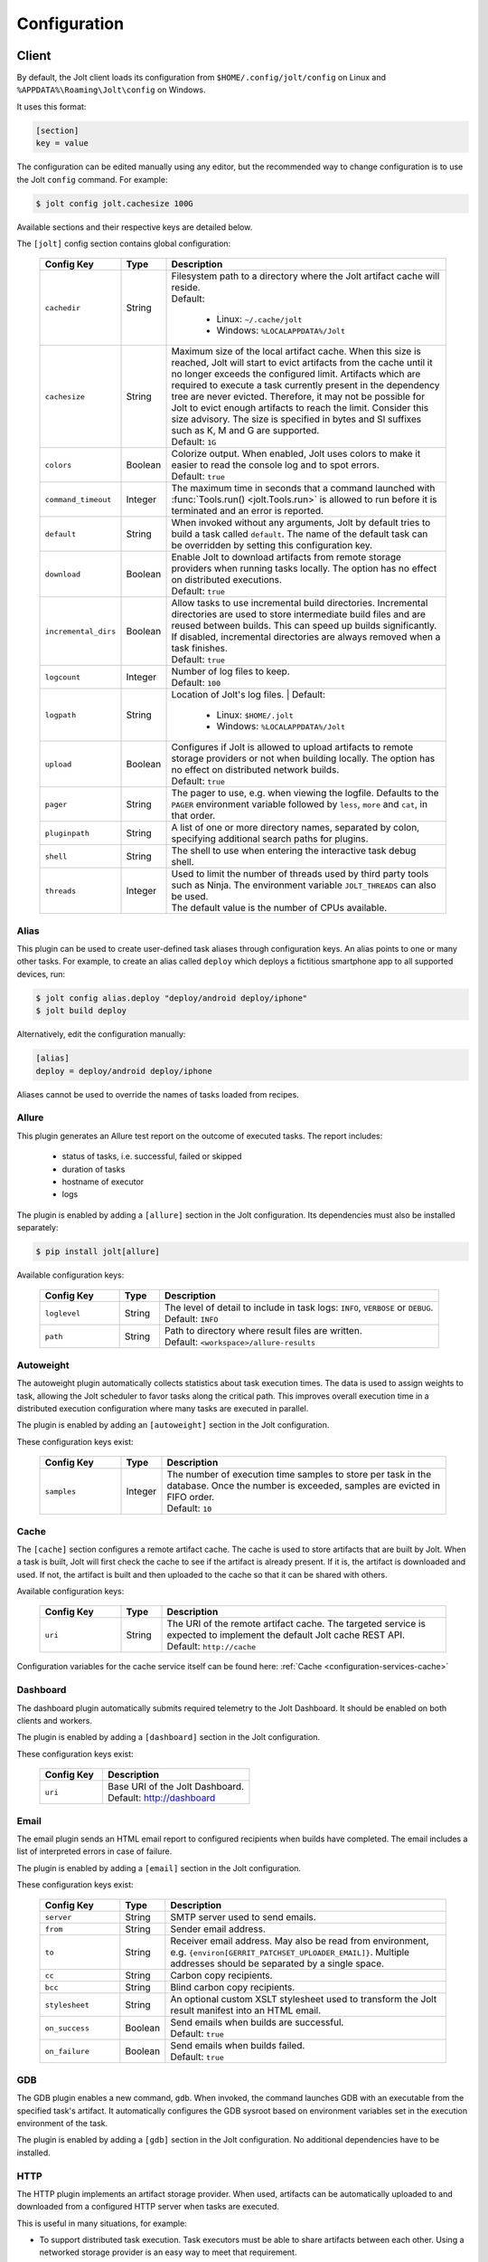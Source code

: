 .. _configuration:

Configuration
==============


Client
------

By default, the Jolt client loads its configuration from
``$HOME/.config/jolt/config`` on Linux and
``%APPDATA%\Roaming\Jolt\config`` on Windows.

It uses this format:

.. code-block:: text

    [section]
    key = value

The configuration can be edited manually using any editor, but
the recommended way to change configuration is to use the Jolt
``config`` command. For example:

.. code-block:: bash

    $ jolt config jolt.cachesize 100G

Available sections and their respective keys are detailed below.

The ``[jolt]`` config section contains global configuration:

  .. list-table::
    :widths: 20 10 70
    :header-rows: 1
    :class: tight-table

    * - Config Key
      - Type
      - Description

    * - ``cachedir``
      - String
      - | Filesystem path to a directory where the Jolt artifact cache will reside.
        | Default:

           - Linux: ``~/.cache/jolt``
           - Windows: ``%LOCALAPPDATA%/Jolt``

    * - ``cachesize``
      - String
      - | Maximum size of the local artifact cache. When this size is reached, Jolt
          will start to evict artifacts from the cache until it no longer exceeds the
          configured limit. Artifacts which are required to execute a task currently
          present in the dependency tree are never evicted. Therefore, it may not be
          possible for Jolt to evict enough artifacts to reach the limit. Consider
          this size advisory. The size is specified in bytes and SI suffixes such as
          K, M and G are supported.
        | Default: ``1G``

    * - ``colors``
      - Boolean
      - | Colorize output. When enabled, Jolt uses colors to make it easier to
          read the console log and to spot errors.
        | Default: ``true``

    * - ``command_timeout``
      - Integer
      - | The maximum time in seconds that a command launched with
          :func:`Tools.run() <jolt.Tools.run>` is allowed to run before it is
          terminated and an error is reported.

    * - ``default``
      - String
      - When invoked without any arguments, Jolt by default tries to build a
        task called ``default``. The name of the default task can be overridden
        by setting this configuration key.

    * - ``download``
      - Boolean
      - | Enable Jolt to download artifacts from remote storage providers when
          running tasks locally. The option has no effect on
          distributed executions.
        | Default: ``true``

    * - ``incremental_dirs``
      - Boolean
      - | Allow tasks to use incremental build directories. Incremental directories
          are used to store intermediate build files and are reused between builds.
          This can speed up builds significantly.
          If disabled, incremental directories are always removed when a task finishes.
        | Default: ``true``

    * - ``logcount``
      - Integer
      - | Number of log files to keep.
        | Default: ``100``

    * - ``logpath``
      - String
      - Location of Jolt's log files.
        | Default:

           - Linux: ``$HOME/.jolt``
           - Windows: ``%LOCALAPPDATA%/Jolt``

    * - ``upload``
      - Boolean
      - | Configures if Jolt is allowed to upload artifacts to remote storage
          providers or not when building locally. The option has no effect on
          distributed network builds.
        | Default: ``true``

    * - ``pager``
      - String
      - The pager to use, e.g. when viewing the logfile. Defaults to
        the ``PAGER`` environment variable followed by ``less``, ``more`` and ``cat``,
        in that order.

    * - ``pluginpath``
      - String
      - A list of one or more directory names, separated by colon, specifying
        additional search paths for plugins.

    * - ``shell``
      - String
      - The shell to use when entering the interactive task debug shell.

    * - ``threads``
      - Integer
      - | Used to limit the number of threads used by third party tools such as Ninja.
          The environment variable ``JOLT_THREADS`` can also be used.
        | The default value is the number of CPUs available.

Alias
^^^^^

This plugin can be used to create user-defined task aliases
through configuration keys. An alias points to one or many
other tasks. For example, to create an alias called ``deploy``
which deploys a fictitious smartphone app to all supported devices,
run:

.. code-block:: bash

    $ jolt config alias.deploy "deploy/android deploy/iphone"
    $ jolt build deploy

Alternatively, edit the configuration manually:

.. code-block:: bash

    [alias]
    deploy = deploy/android deploy/iphone

Aliases cannot be used to override the names of tasks loaded from recipes.


Allure
^^^^^^
This plugin generates an Allure test report on the outcome of executed
tasks. The report includes:

 - status of tasks, i.e. successful, failed or skipped
 - duration of tasks
 - hostname of executor
 - logs

The plugin is enabled by adding a ``[allure]`` section in
the Jolt configuration. Its dependencies must also be
installed separately:

.. code-block:: bash

  $ pip install jolt[allure]


Available configuration keys:

  .. list-table::
    :widths: 20 10 70
    :header-rows: 1
    :class: tight-table

    * - Config Key
      - Type
      - Description

    * - ``loglevel``
      - String
      - | The level of detail to include in task logs: ``INFO``, ``VERBOSE`` or ``DEBUG``.
        | Default: ``INFO``

    * - ``path``
      - String
      - | Path to directory where result files are written.
        | Default: ``<workspace>/allure-results``


Autoweight
^^^^^^^^^^

The autoweight plugin automatically collects statistics about task execution times.
The data is used to assign weights to task, allowing the Jolt scheduler to favor tasks
along the critical path. This improves overall execution time in a distributed execution
configuration where many tasks are executed in parallel.

The plugin is enabled by adding an ``[autoweight]`` section in
the Jolt configuration.

These configuration keys exist:


  .. list-table::
    :widths: 20 10 70
    :header-rows: 1
    :class: tight-table

    * - Config Key
      - Type
      - Description

    * - ``samples``
      - Integer
      - | The number of execution time samples to store per task in the database.
          Once the number is exceeded, samples are evicted in FIFO order.
        | Default: ``10``


Cache
^^^^^

The ``[cache]`` section configures a remote artifact cache. The cache
is used to store artifacts that are built by Jolt. When a task is built,
Jolt will first check the cache to see if the artifact is already present.
If it is, the artifact is downloaded and used. If not, the artifact is
built and then uploaded to the cache so that it can be shared with others.

Available configuration keys:


  .. list-table::
    :widths: 20 10 70
    :header-rows: 1
    :class: tight-table

    * - Config Key
      - Type
      - Description

    * - ``uri``
      - String
      - | The URI of the remote artifact cache. The targeted service is expected
          to implement the default Jolt cache REST API.
        | Default: ``http://cache``


Configuration variables for the cache service itself can be found here:
:ref:`Cache <configuration-services-cache>`


Dashboard
^^^^^^^^^

The dashboard plugin automatically submits required telemetry to
the Jolt Dashboard. It should be enabled on both clients and workers.

The plugin is enabled by adding a ``[dashboard]`` section in
the Jolt configuration.

These configuration keys exist:


  .. list-table::
    :widths: 30 70
    :header-rows: 1
    :class: tight-table

    * - Config Key
      - Description

    * - ``uri``
      - | Base URI of the Jolt Dashboard.
        | Default: http://dashboard


Email
^^^^^

The email plugin sends an HTML email report to configured recipients
when builds have completed. The email includes a list of interpreted
errors in case of failure.

.. image:: img/email.png

The plugin is enabled by adding a ``[email]`` section in
the Jolt configuration.

These configuration keys exist:


  .. list-table::
    :widths: 20 10 70
    :header-rows: 1
    :class: tight-table

    * - Config Key
      - Type
      - Description

    * - ``server``
      - String
      - SMTP server used to send emails.

    * - ``from``
      - String
      - Sender email address.

    * - ``to``
      - String
      - Receiver email address. May also be read from environment, e.g.
        ``{environ[GERRIT_PATCHSET_UPLOADER_EMAIL]}``. Multiple addresses should be
        separated by a single space.

    * - ``cc``
      - String
      - Carbon copy recipients.

    * - ``bcc``
      - String
      - Blind carbon copy recipients.

    * - ``stylesheet``
      - String
      - An optional custom XSLT stylesheet used to transform the
        Jolt result manifest into an HTML email.

    * - ``on_success``
      - Boolean
      - | Send emails when builds are successful.
        | Default: ``true``

    * - ``on_failure``
      - Boolean
      - | Send emails when builds failed.
        | Default: ``true``


GDB
^^^

The GDB plugin enables a new command, ``gdb``. When invoked, the command
launches GDB with an executable from the specified task's artifact. It
automatically configures the GDB sysroot based on environment variables
set in the execution environment of the task.

The plugin is enabled by adding a ``[gdb]`` section in
the Jolt configuration. No additional dependencies have to be installed.


HTTP
^^^^

The HTTP plugin implements an artifact storage provider. When used,
artifacts can be automatically uploaded to and downloaded from a configured
HTTP server when tasks are executed.

This is useful in many situations, for example:

- To support distributed task execution. Task executors must be
  able to share artifacts between each other. Using a networked storage
  provider is an easy way to meet that requirement.

- To reduce execution time by letting multiple users share the same artifact
  cache. If one user has already executed a task, its artifact is simply
  downloaded to others who attempt execution.

- To reduce the amount of disk space required locally. Jolt can be configured
  to evict artifacts more aggressively from the local cache. Artifacts will
  still be available on the server if needed.

The HTTP plugin is enabled by adding an ``[http]`` section in
the Jolt configuration.

These configuration keys exist:

  .. list-table::
    :widths: 20 10 70
    :header-rows: 1
    :class: tight-table

    * - Config Key
      - Type
      - Description

    * - ``download``
      - Boolean
      - | Allow/disallow artifacts to be downloaded from the HTTP server.
        | Default: ``true``

    * - ``upload``
      - Boolean
      - | Allow/disallow artifacts to be uploaded to the HTTP server.
        | Default: ``true``

    * - ``uri``
      - String
      - | URL to the HTTP server.
        | Default: ``http://cache``

    * - ``keyring.service``
      - String
      - Keyring service identifier. Currently, only basic authentication is
        supported. Authentication is disabled if left unset.

    * - ``keyring.username``
      - String
      - Username to use when authenticating with the HTTP server.

    * - ``keyring.password``
      - String
      - Password to use when authenticating with the HTTP server. Should normally
        never need to be set in the configuration file. By default, Jolt asks
        for the password when needed and stores it in a keyring for future use.


Logstash (HTTP)
^^^^^^^^^^^^^^^

The logstash plugin is used to collect task logs into a common place. This is useful
in distributed execution environments where detailed logs may not always be immediately
accessible to ordinary users. Unlike the terminal log output, stashed logs are always
unfiltered and include statements from all log levels as well as exception callstacks.

The plugin is enabled by adding a ``[logstash]`` section in
the Jolt configuration.

These configuration keys exist:

  .. list-table::
    :widths: 20 10 70
    :header-rows: 1
    :class: tight-table

    * - Config Key
      - Type
      - Description

    * - ``http.uri``
      - String
      - | An HTTP URL where logs will be stashed. The ``HTTP PUT`` method is used.
        | Default: ``http://logstash``
    * - ``failed``
      - Boolean
      - | Stash logs when tasks fail.
        | Default: ``false``
    * - ``passed``
      - Boolean
      - | Stash logs when tasks pass and finish successfully.
        | Default: ``false``


Network
^^^^^^^

The ``[network]`` section contains keys applicable when Jolt is started
in network execution mode.

  .. list-table::
    :widths: 20 10 70
    :header-rows: 1
    :class: tight-table

    * - Config Key
      - Type
      - Description

    * - ``config``
      - String
      - The ``config`` key contains config file content for Jolt to be used
        when Jolt is executed on a different machine during distributed
        execution. The configuration is automatically passed to the remote
        worker and may contain all subsections and keys detailed in this
        document. Lines must be properly indented for the key to be
        considered multiline. Example:

        .. code-block:: text

          [network]
          config = [jolt]
                   upload = true
                   download = true


Ninja Compilation Database
^^^^^^^^^^^^^^^^^^^^^^^^^^

This plugin enables compilation database generation for Ninja C++
tasks. The database is automatically published in task artifacts.
Note that commands are recorded exactly as invoked by Ninja and
they are therefore not immediately usable because of how Jolt
sandboxes dependencies. A special command, ``compdb`` is made
available to post-process published databases into a database that
is usable with IDEs. The command takes an already built task as
argument:

.. code-block:: bash

    $ jolt compdb <task>

Upon completion, a path to the resulting database is printed.
The database aggregates the databases of the task and all its
dependencies.

The plugin is enabled by adding a ``[ninja-compdb]`` section in
the Jolt configuration. Ninja version >= 1.10.0 is required.


Scheduler
^^^^^^^^^

The ``[scheduler]`` section configures remote task scheduling.
A remote scheduler accepts task execution requests from the Jolt client
and distributes them to workers. Logs, artifacts and results are collected
from the workers and returned to the client in real-time

Tasks can be assigned a priority. The scheduler will always attempt to
execute tasks with the highest priority first, if there is an eligible
worker available. If no worker is available, the task is queued until
one becomes available. The scheduler will also attempt to execute tasks
in the order they were submitted, but this is not guaranteed. In some cases,
competing builds with fewer remaining tasks may be prioritized.

Available configuration keys:

  .. list-table::
    :widths: 20 10 70
    :header-rows: 1
    :class: tight-table

    * - Config Key
      - Type
      - Description

    * - ``uri``
      - String
      - | The URI of the scheduler service.
        | Default: ``tcp://scheduler:9090``

Configuration variables for the scheduler service itself can be found here:
:ref:`Scheduler <configuration-services-scheduler>`


Selfdeploy
^^^^^^^^^^

The Selfdeploy plugin automatically deploys the running version
of Jolt to all workers in a distrubuted execution environment.
This is useful to ensure that the same version of Jolt and its
dependencies are used everywhere when tasks are executed.

Before starting execution of a task, a network executor will
download Jolt from the configured storage provider and install
it into a virtual environment. Multiple versions can co-exist
on workers, thus avoiding manual deployment of multiple
container images in clusters.

The plugin is enabled by adding a ``[selfdeploy]`` section in
the Jolt configuration. Note that ``pip`` must be installed.

These configuration keys exist:

  .. list-table::
    :widths: 20 10 70
    :header-rows: 1
    :class: tight-table

    * - Config Key
      - Type
      - Description

    * - ``extra``
      - String
      - Comma separated list of paths to additional python modules to be
        deployed. The paths should be relative to the workspace root.

Once enabled, the plugin automatically passes two build environment
parameters to the scheduler:

  .. list-table::
    :widths: 20 10 70
    :header-rows: 1
    :class: tight-table

    * - Config Key
      - Type
      - Description

    * - ``jolt_url``
      - String
      - A URL to a compressed tarball with the sources of the running Jolt
        version.

    * - ``jolt_identity``
      - String
      - The identity of the Jolt artifact.

    * - ``jolt_requires``
      - String
      - A list of additional Python modules to install on the executor.


Symlinks
^^^^^^^^

The symlink plugin automatically creates symlinks to task artifacts
in the jolt workspace (relative to the topmost ``.jolt`` file). The
symlinks are kept updated and always points to the latest built
artifact.

The plugin is enabled by adding a ``[symlinks]`` section in
the Jolt configuration.

These configuration keys exist:

  .. list-table::
    :widths: 20 10 70
    :header-rows: 1
    :class: tight-table

    * - Config Key
      - Type
      - Description

    * - ``path``
      - String
      - | Path, relative to the workspace root, where symlinks
          will be created.
        | Default: ``artifacts``.


Telemetry
^^^^^^^^^

The telemtry plugin posts task telemetry to a configured HTTP
endpoint. The payload is a JSON object with these fields:

  .. list-table::
    :widths: 20 10 70
    :header-rows: 1
    :class: tight-table

    * - Field
      - Type
      - Description

    * - ``name``
      - String
      - The name of the task.

    * - ``identity``
      - String
      - The identity of the task artifact.

    * - ``instance``
      - String
      - A UUID representing the lifecycle of the task.
        Tasks can be executed multiple times with the same identity,
        for example if the first execution attempt failed and a subsequent
        attempt succeeded. The instance ID may be used to distingush between
        such attempts.

    * - ``hostname``
      - String
      - Hostname of the machine from which the telemetry
        record originated.

    * - ``role``
      - String
      - ``client`` or ``worker`` depending on where the record originated.

    * - ``event``
      - String
      - ``queued``, ``started``, ``failed`` or ``finished``.

The plugin is enabled by adding a ``[telemetry]`` section in
the Jolt configuration.

These configuration keys exist:

  .. list-table::
    :widths: 20 10 70
    :header-rows: 1
    :class: tight-table

    * - Config Key
      - Type
      - Description

    * - ``uri``
      - String
      - Where telemetry records should be posted.

    * - ``local``
      - Boolean
      - | Submit telemetry for locally executed tasks.
        | Default: ``true``.

    * - ``network``
      - Boolean
      - | Submit telemetry for tasks executed by a network worker.
        | Default: ``true``.

    * - ``queued``
      - Boolean
      - | Enable queued event.
        | Default: ``true``.

    * - ``started``
      - Boolean
      - | Enable started event.
        | Default: ``true``.

    * - ``failed``
      - Boolean
      - | Enable failed event.
        | Default: ``true``.

    * - ``finished``
      - Boolean
      - | Enable finished event.
        | Default: ``true``.


Services
--------

All Jolt services can be deployed using container images. The following
sections detail how to configure the services using environment variables
and/or configuration files.

 .. _configuration-services-cache:

Cache
^^^^^

The cache service is used to store artifacts that are built by Jolt.
The service implements an LRU cache and will evict artifacts when the
cache exceeds a configured size. The cache is accessed using a REST API
over HTTP(S).

Its container image is available at `robrt/jolt-cache <https://hub.docker.com/r/robrt/jolt-cache>`_

The following volume mount points exist:

  .. list-table::
    :widths: 30 70
    :header-rows: 1
    :class: tight-table

    * - Volume Path
      - Description

    * - ``/data``
      - The default directory path where artifact files are stored.


The cache service can be configured using environment variables and/or a configuration file at ``/etc/jolt/cache.yaml``.

  .. list-table::
    :widths: 20 20 10 50
    :header-rows: 1
    :class: tight-table

    * - Environment Variable
      - Config File Key
      - Type
      - Description

    * - ``JOLT_CACHE_CERT``
      - ``cert``
      - String
      - | The path to the server certificate file to use if HTTPS is enabled.

    * - ``JOLT_CACHE_CERT_KEY``
      - ``cert_key``
      - String
      - | The path to the server certificate private key file to use if HTTPS is enabled.

    * - ``JOLT_CACHE_INSECURE``
      - ``insecure``
      - Boolean
      - | If set to ``true``, the cache will not use HTTPS, even if a certificate
          and key are provided.
        | Default: ``false``

    * - ``JOLT_CACHE_LISTEN_HTTP``
      - ``listen_http``
      - String
      - | The address and port on which the cache will listen for HTTP(S) requests.
        | The default is ``:8080`` for HTTP and ``:8443`` for HTTPS.

    * - ``JOLT_CACHE_MAX_SIZE``
      - ``max_size``
      - String
      - | The maximum size of the cache in bytes. This is a soft limit and
          the cache may exceed this size temporarily. The cache will start to
          evict artifacts when it exceeds this size.
        | Default: ``10GiB``

    * - ``JOLT_CACHE_PATH``
      - ``cache_path``
      - String
      - | The path to the cache directory.
        | Default: ``/data``

    * - ``JOLT_CACHE_VERBOSITY``
      - ``verbosity``
      - Integer
      - | The verbosity level of the cache. Higher value enables more detailed logs.
        | Default: ``0``

Dashboard
^^^^^^^^^

The dashboard service is used to collect and display task telemetry data
from the Jolt scheduler.

Its container image is available at `robrt/jolt-dashboard <https://hub.docker.com/r/robrt/jolt-dashboard>`_.
No configuration is currently possible.

 .. _configuration-services-scheduler:

Scheduler
^^^^^^^^^

The scheduler service is used to distribute tasks from clients to workers.
Its container image is available at `robrt/jolt-scheduler <https://hub.docker.com/r/robrt/jolt-scheduler>`_.

The scheduler can be configured using environment variables and/or a configuration file at ``/etc/jolt/scheduler.yaml``.

  .. list-table::
    :widths: 20 20 60
    :header-rows: 1
    :class: tight-table

    * - Environment Variable
      - Config File Key
      - Description

    * - ``JOLT_CACHE_URI``
      - ``cache_uri``
      - | The URI of the HTTP cache service from which the scheduler may fetch Jolt clients.
          Normally, this is not used and the scheduler instead installs the same version of
          the client from the public Python package index. However, for development
          purposes it is possible to deploy the source of the running client to the cache
          and have the scheduler fetch it from there.

        | The format is ``<scheme>://<host>:<port>`` where accepted schemes are:

        - ``tcp`` for both IPv4 and IPv6 connections
        - ``tcp4`` for only IPv4 connections
        - ``tcp6`` for only IPv6 connections

        | The default is ``tcp://cache.``.

    * - ``JOLT_CACHE_SIZE``
      - ``cache_size``
      - | The maximum size of the local cache in bytes.

        | The default is ``1000000000`` (1 GB).

    * - ``JOLT_CACHE_PATH``
      - ``cache_path``
      - | The path to the local cache directory.

        | The default is ``/var/cache/jolt``.


Worker
^^^^^^

The worker service is used to execute tasks.
Its container image is available at `robrt/jolt-worker <https://hub.docker.com/r/robrt/jolt-worker>`_.

The following volume mount points exist:

  .. list-table::
    :widths: 20 80
    :header-rows: 1
    :class: tight-table

    * - Volume Path
      - Description

    * - ``/etc/jolt/worker.yaml``
      - | The configuration file for the worker.

        | A configuration file may be used instead of environment variables.
          It uses the same key names as the environment variables, but without
          the ``JOLT_`` prefix and with lowercase letters.

    * - ``/data/cache``
      - | The directory where the local Jolt artifact cache is kept.

        | The cache may be shared between multiple workers on the same node.

    * - ``/data/ws``
      - | The working directory where tasks are executed.

        | This is where source code and intermediate build files are stored.
          The working directory is unique to each worker and should not be
          shared between workers.

        | It is recommended to use a fast SSD for the working directory.

    * - ``$HOME/.config/jolt/config``
      - | The configuration file for the Jolt client that executes tasks
          on the worker as instructed by the scheduler.

        | See :ref:`configuration` for details.


The worker can be configured using environment variables and/or a configuration file at ``/etc/jolt/worker.yaml``.

  .. list-table::
    :widths: 20 20 60
    :header-rows: 1
    :class: tight-table

    * - Environment Variable
      - Config File Key
      - Description

    * - ``JOLT_CACHE_URI``
      - ``cache_uri``
      - | The URI of the HTTP cache service from which the worker may fetch Jolt clients.
          Normally, this is not used and the worker instead installs the same version of
          the client from the public Python package index. However, for development
          purposes it is possible to deploy the source of the running client to the cache
          and have the worker fetch it from there.

        | The format is ``<scheme>://<host>:<port>`` where accepted schemes are:

        - ``tcp`` for both IPv4 and IPv6 connections
        - ``tcp4`` for only IPv4 connections
        - ``tcp6`` for only IPv6 connections

        | The default is ``tcp://cache.``.

    * - ``JOLT_PLATFORM``
      - ``platform``
      - | A list of worker properties that tasks may specify in order to run on the worker.

        | The properties are used by the scheduler to select tasks that are compatible with
          the worker. For example, a task may require a worker with a specific
          operating system or CPU architecture.

        | The format is ``<key>=<value>`` where the key is the name of the property and
          the value is its value. Multiple properties can be specified by separating them
          with a comma or space.

        | A set of default properties are always advertised:

          .. list-table::
            :widths: 20 80
            :header-rows: 1
            :class: tight-table

            * - Key
              - Value

            * - ``node.os``
              - The name of the operating system, e.g. ``linux``, ``windows``.

            * - ``node.arch``
              - The name of the CPU architecture, e.g. ``amd64``, ``arm``.

            * - ``node.cpus``
              - The number of CPUs.

            * - ``node.id``
              - A unique identifier for the server on which the worker is running.

            * - ``worker.hostname``
              - The hostname of the worker.

        | The recommandation is to use ``label`` for functional properties, for example
          ``label=compilation,label=testing``.

    * - ``JOLT_TASK_PLATFORM``
      - ``task_platform``
      - | A list of task properties that are required for tasks to run on the worker.

        | For example, the worker may reject tasks that do not have the platform
          property "label=fast".

        | The format is ``<key>=<value>`` where the key is the name of the property and
          the value is its value. Multiple properties can be specified by separating them
          with a comma or space.

        | The recommandation is to use ``label`` for functional properties.

    * - ``JOLT_SCHEDULER_URI``
      - ``scheduler_uri``
      - | The URIs of the scheduler to which the worker will connect and enlist.

        | See ``JOLT_CACHE_URI`` for format. The default is ``tcp://scheduler.:9090``.

    * - ``JOLT_NIX``
      - ``nix``
      - | Enables the worker to execute tasks in a pure Nix shell.

        | A pure Nix shell is a shell environment where only the Nix package manager
          is available. This is useful for building software in a controlled environment
          where the host environment is not allowed to leak into the build.

        | A ``shell.nix`` file must be present in the workspace root directory, containing
          the Nix environment to enter. If not present, the worker will execute tasks
          in the host environment.

        | The default is ``false``.

    * - ``JOLT_NIX_KEEP``
      - ``nix_keep``
      - | A list of worker host environment variables to keep when entering
          a pure Nix shell.

        | When a task is executed in a pure Nix shell, the worker environment
          is sanitized to prevent leaking host environment variables into the
          task. This list allows certain variables to be kept.

        | The format is a comma separated list of variable names.

        | By default, all variables with a ``JOLT_`` prefix are kept, as well as
          ``HOSTNAME``.


Example configuration:

  .. code:: yaml

    # /etc/jolt/worker.yaml
    cache_uri: "tcp://cache:80"
    platform:
      - "label=compilation"
      - "label=testing"
    scheduler_uri: "tcp://scheduler:9090"
